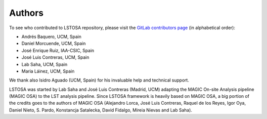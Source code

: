 .. _authors:

Authors
=======

To see who contributed to LSTOSA repository, please visit the
`GitLab contributors page <https://gitlab.cta-observatory.org/cta-array-elements/lst/analysis/lstosa/-/graphs/master>`__
(in alphabetical order):

* Andrés Baquero, UCM, Spain
* Daniel Morcuende, UCM, Spain
* José Enrique Ruiz, IAA-CSIC, Spain
* José Luis Contreras, UCM, Spain
* Lab Saha, UCM, Spain
* Maria Láinez, UCM, Spain

We thank also Isidro Aguado (UCM, Spain) for his invaluable help and technical support.

LSTOSA was started by Lab Saha and José Luis Contreras (Madrid, UCM) adapting the MAGIC On-site Analysis
pipeline (MAGIC OSA) to the LST analysis pipeline. Since LSTOSA framework is heavily based on
MAGIC OSA, a big portion of the credits goes to the authors of MAGIC OSA (Alejandro Lorca,
José Luis Contreras, Raquel de los Reyes, Igor Oya, Daniel Nieto, S. Pardo, Konstancja Satalecka,
David Fidalgo, Mireia Nievas and Lab Saha).
